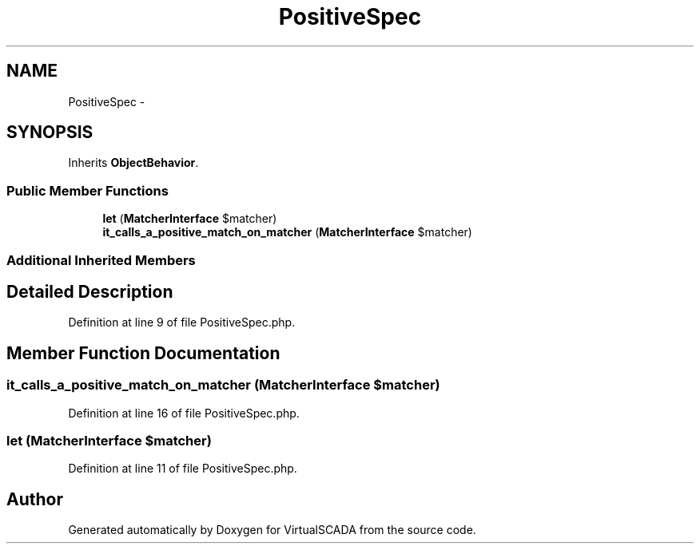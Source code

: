 .TH "PositiveSpec" 3 "Tue Apr 14 2015" "Version 1.0" "VirtualSCADA" \" -*- nroff -*-
.ad l
.nh
.SH NAME
PositiveSpec \- 
.SH SYNOPSIS
.br
.PP
.PP
Inherits \fBObjectBehavior\fP\&.
.SS "Public Member Functions"

.in +1c
.ti -1c
.RI "\fBlet\fP (\fBMatcherInterface\fP $matcher)"
.br
.ti -1c
.RI "\fBit_calls_a_positive_match_on_matcher\fP (\fBMatcherInterface\fP $matcher)"
.br
.in -1c
.SS "Additional Inherited Members"
.SH "Detailed Description"
.PP 
Definition at line 9 of file PositiveSpec\&.php\&.
.SH "Member Function Documentation"
.PP 
.SS "it_calls_a_positive_match_on_matcher (\fBMatcherInterface\fP $matcher)"

.PP
Definition at line 16 of file PositiveSpec\&.php\&.
.SS "let (\fBMatcherInterface\fP $matcher)"

.PP
Definition at line 11 of file PositiveSpec\&.php\&.

.SH "Author"
.PP 
Generated automatically by Doxygen for VirtualSCADA from the source code\&.
